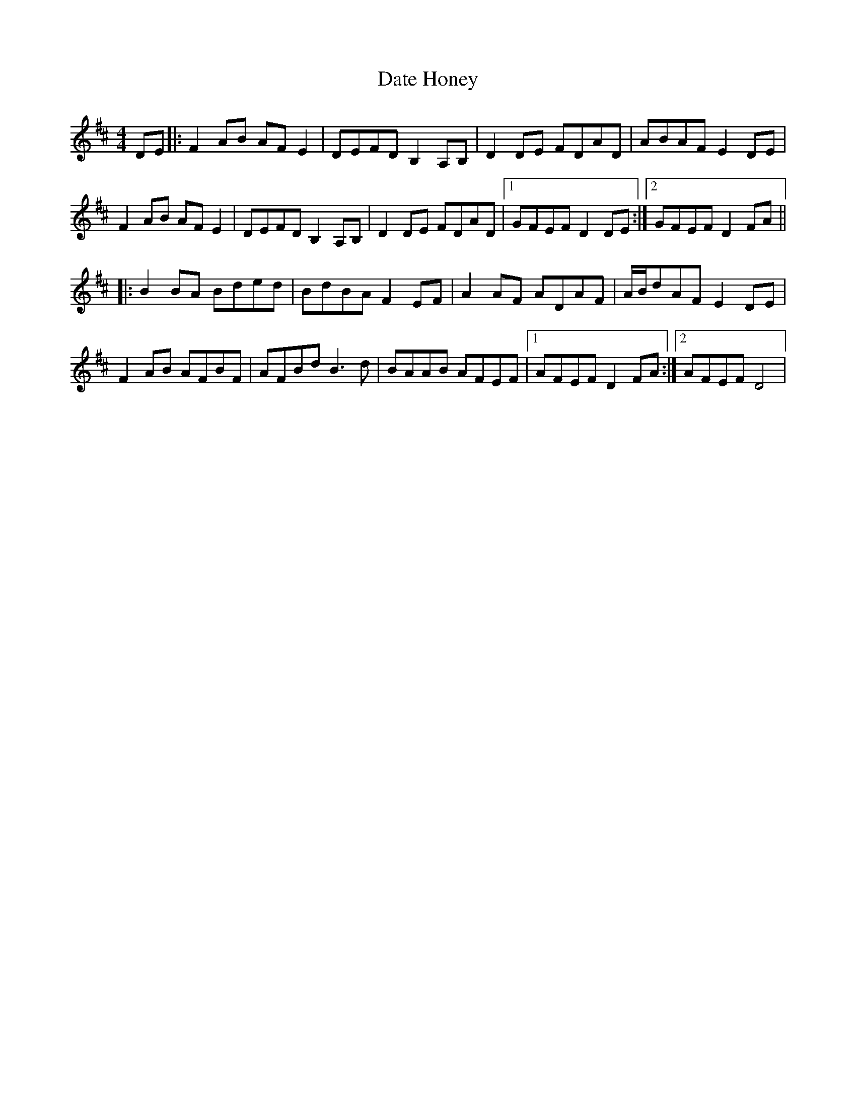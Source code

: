 X: 9547
T: Date Honey
R: reel
M: 4/4
K: Dmajor
DE|:F2AB AFE2|DEFD B,2A,B,|D2DE FDAD|ABAF E2DE|
F2AB AFE2|DEFD B,2A,B,|D2DE FDAD|1 GFEF D2DE:|2 GFEF D2FA||
|:B2BA Bded|BdBA F2EF|A2AF ADAF|A1/2B1/2dAF E2DE|
F2AB AFBF|AFBd B3d|BAAB AFEF|1 AFEF D2FA:|2 AFEF D4|

